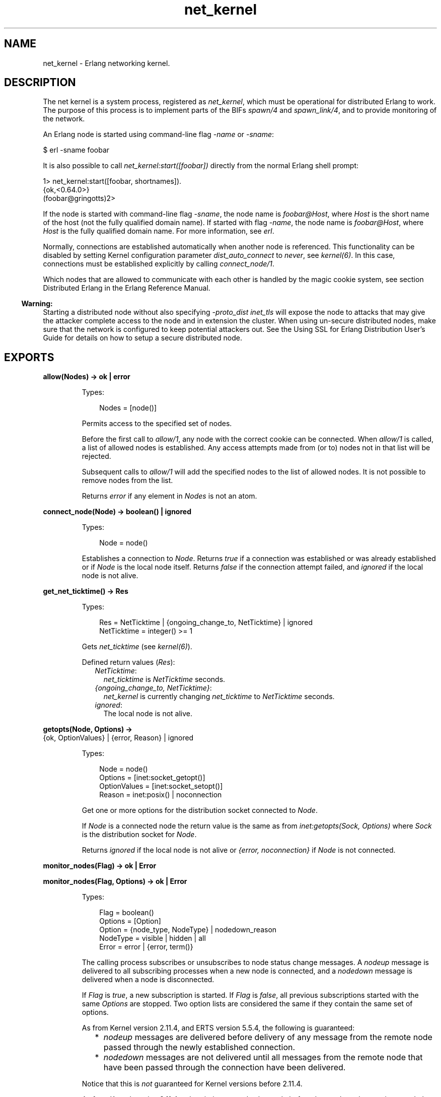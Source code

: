 .TH net_kernel 3 "kernel 7.1" "Ericsson AB" "Erlang Module Definition"
.SH NAME
net_kernel \- Erlang networking kernel.
.SH DESCRIPTION
.LP
The net kernel is a system process, registered as \fInet_kernel\fR\&, which must be operational for distributed Erlang to work\&. The purpose of this process is to implement parts of the BIFs \fIspawn/4\fR\& and \fIspawn_link/4\fR\&, and to provide monitoring of the network\&.
.LP
An Erlang node is started using command-line flag \fI-name\fR\& or \fI-sname\fR\&:
.LP
.nf

$ erl -sname foobar
.fi
.LP
It is also possible to call \fInet_kernel:start([foobar])\fR\& directly from the normal Erlang shell prompt:
.LP
.nf

1> net_kernel:start([foobar, shortnames])\&.
{ok,<0.64.0>}
(foobar@gringotts)2>
.fi
.LP
If the node is started with command-line flag \fI-sname\fR\&, the node name is \fIfoobar@Host\fR\&, where \fIHost\fR\& is the short name of the host (not the fully qualified domain name)\&. If started with flag \fI-name\fR\&, the node name is \fIfoobar@Host\fR\&, where \fIHost\fR\& is the fully qualified domain name\&. For more information, see \fIerl\fR\&\&.
.LP
Normally, connections are established automatically when another node is referenced\&. This functionality can be disabled by setting Kernel configuration parameter \fIdist_auto_connect\fR\& to \fInever\fR\&, see \fIkernel(6)\fR\&\&. In this case, connections must be established explicitly by calling \fIconnect_node/1\fR\&\&.
.LP
Which nodes that are allowed to communicate with each other is handled by the magic cookie system, see section Distributed Erlang in the Erlang Reference Manual\&.
.LP

.RS -4
.B
Warning:
.RE
Starting a distributed node without also specifying \fI-proto_dist inet_tls\fR\& will expose the node to attacks that may give the attacker complete access to the node and in extension the cluster\&. When using un-secure distributed nodes, make sure that the network is configured to keep potential attackers out\&. See the  Using SSL for Erlang Distribution User\&'s Guide for details on how to setup a secure distributed node\&.

.SH EXPORTS
.LP
.nf

.B
allow(Nodes) -> ok | error
.br
.fi
.br
.RS
.LP
Types:

.RS 3
Nodes = [node()]
.br
.RE
.RE
.RS
.LP
Permits access to the specified set of nodes\&.
.LP
Before the first call to \fIallow/1\fR\&, any node with the correct cookie can be connected\&. When \fIallow/1\fR\& is called, a list of allowed nodes is established\&. Any access attempts made from (or to) nodes not in that list will be rejected\&.
.LP
Subsequent calls to \fIallow/1\fR\& will add the specified nodes to the list of allowed nodes\&. It is not possible to remove nodes from the list\&.
.LP
Returns \fIerror\fR\& if any element in \fINodes\fR\& is not an atom\&.
.RE
.LP
.nf

.B
connect_node(Node) -> boolean() | ignored
.br
.fi
.br
.RS
.LP
Types:

.RS 3
Node = node()
.br
.RE
.RE
.RS
.LP
Establishes a connection to \fINode\fR\&\&. Returns \fItrue\fR\& if a connection was established or was already established or if \fINode\fR\& is the local node itself\&. Returns \fIfalse\fR\& if the connection attempt failed, and \fIignored\fR\& if the local node is not alive\&.
.RE
.LP
.nf

.B
get_net_ticktime() -> Res
.br
.fi
.br
.RS
.LP
Types:

.RS 3
Res = NetTicktime | {ongoing_change_to, NetTicktime} | ignored
.br
NetTicktime = integer() >= 1
.br
.RE
.RE
.RS
.LP
Gets \fInet_ticktime\fR\& (see \fIkernel(6)\fR\&)\&.
.LP
Defined return values (\fIRes\fR\&):
.RS 2
.TP 2
.B
\fINetTicktime\fR\&:
\fInet_ticktime\fR\& is \fINetTicktime\fR\& seconds\&.
.TP 2
.B
\fI{ongoing_change_to, NetTicktime}\fR\&:
\fInet_kernel\fR\& is currently changing \fInet_ticktime\fR\& to \fINetTicktime\fR\& seconds\&.
.TP 2
.B
\fIignored\fR\&:
The local node is not alive\&.
.RE
.RE
.LP
.nf

.B
getopts(Node, Options) ->
.B
           {ok, OptionValues} | {error, Reason} | ignored
.br
.fi
.br
.RS
.LP
Types:

.RS 3
Node = node()
.br
Options = [inet:socket_getopt()]
.br
OptionValues = [inet:socket_setopt()]
.br
Reason = inet:posix() | noconnection
.br
.RE
.RE
.RS
.LP
Get one or more options for the distribution socket connected to \fINode\fR\&\&.
.LP
If \fINode\fR\& is a connected node the return value is the same as from \fIinet:getopts(Sock, Options)\fR\& where \fISock\fR\& is the distribution socket for \fINode\fR\&\&.
.LP
Returns \fIignored\fR\& if the local node is not alive or \fI{error, noconnection}\fR\& if \fINode\fR\& is not connected\&.
.RE
.LP
.nf

.B
monitor_nodes(Flag) -> ok | Error
.br
.fi
.br
.nf

.B
monitor_nodes(Flag, Options) -> ok | Error
.br
.fi
.br
.RS
.LP
Types:

.RS 3
Flag = boolean()
.br
Options = [Option]
.br
Option = {node_type, NodeType} | nodedown_reason
.br
NodeType = visible | hidden | all
.br
Error = error | {error, term()}
.br
.RE
.RE
.RS
.LP
The calling process subscribes or unsubscribes to node status change messages\&. A \fInodeup\fR\& message is delivered to all subscribing processes when a new node is connected, and a \fInodedown\fR\& message is delivered when a node is disconnected\&.
.LP
If \fIFlag\fR\& is \fItrue\fR\&, a new subscription is started\&. If \fIFlag\fR\& is \fIfalse\fR\&, all previous subscriptions started with the same \fIOptions\fR\& are stopped\&. Two option lists are considered the same if they contain the same set of options\&.
.LP
As from Kernel version 2\&.11\&.4, and ERTS version 5\&.5\&.4, the following is guaranteed:
.RS 2
.TP 2
*
\fInodeup\fR\& messages are delivered before delivery of any message from the remote node passed through the newly established connection\&.
.LP
.TP 2
*
\fInodedown\fR\& messages are not delivered until all messages from the remote node that have been passed through the connection have been delivered\&.
.LP
.RE

.LP
Notice that this is \fInot\fR\& guaranteed for Kernel versions before 2\&.11\&.4\&.
.LP
As from Kernel version 2\&.11\&.4, subscriptions can also be made before the \fInet_kernel\fR\& server is started, that is, \fInet_kernel:monitor_nodes/[1,2]\fR\& does not return \fIignored\fR\&\&.
.LP
As from Kernel version 2\&.13, and ERTS version 5\&.7, the following is guaranteed:
.RS 2
.TP 2
*
\fInodeup\fR\& messages are delivered after the corresponding node appears in results from \fIerlang:nodes/X\fR\&\&.
.LP
.TP 2
*
\fInodedown\fR\& messages are delivered after the corresponding node has disappeared in results from \fIerlang:nodes/X\fR\&\&.
.LP
.RE

.LP
Notice that this is \fInot\fR\& guaranteed for Kernel versions before 2\&.13\&.
.LP
The format of the node status change messages depends on \fIOptions\fR\&\&. If \fIOptions\fR\& is \fI[]\fR\&, which is the default, the format is as follows:
.LP
.nf

{nodeup, Node} | {nodedown, Node}
  Node = node()
.fi
.LP
If \fIOptions\fR\& is not \fI[]\fR\&, the format is as follows:
.LP
.nf

{nodeup, Node, InfoList} | {nodedown, Node, InfoList}
  Node = node()
  InfoList = [{Tag, Val}]
.fi
.LP
\fIInfoList\fR\& is a list of tuples\&. Its contents depends on \fIOptions\fR\&, see below\&.
.LP
Also, when \fIOptionList == []\fR\&, only visible nodes, that is, nodes that appear in the result of \fIerlang:nodes/0\fR\&, are monitored\&.
.LP
\fIOption\fR\& can be any of the following:
.RS 2
.TP 2
.B
\fI{node_type, NodeType}\fR\&:
Valid values for \fINodeType\fR\&:
.RS 2
.TP 2
.B
\fIvisible\fR\&:
Subscribe to node status change messages for visible nodes only\&. The tuple \fI{node_type, visible}\fR\& is included in \fIInfoList\fR\&\&.
.TP 2
.B
\fIhidden\fR\&:
Subscribe to node status change messages for hidden nodes only\&. The tuple \fI{node_type, hidden}\fR\& is included in \fIInfoList\fR\&\&.
.TP 2
.B
\fIall\fR\&:
Subscribe to node status change messages for both visible and hidden nodes\&. The tuple \fI{node_type, visible | hidden}\fR\& is included in \fIInfoList\fR\&\&.
.RE
.TP 2
.B
\fInodedown_reason\fR\&:
The tuple \fI{nodedown_reason, Reason}\fR\& is included in \fIInfoList\fR\& in \fInodedown\fR\& messages\&.
.RS 2
.LP
\fIReason\fR\& can, depending on which distribution module or process that is used be any term, but for the standard TCP distribution module it is any of the following:
.RE
.RS 2
.TP 2
.B
\fIconnection_setup_failed\fR\&:
The connection setup failed (after \fInodeup\fR\& messages were sent)\&.
.TP 2
.B
\fIno_network\fR\&:
No network is available\&.
.TP 2
.B
\fInet_kernel_terminated\fR\&:
The \fInet_kernel\fR\& process terminated\&.
.TP 2
.B
\fIshutdown\fR\&:
Unspecified connection shutdown\&.
.TP 2
.B
\fIconnection_closed\fR\&:
The connection was closed\&.
.TP 2
.B
\fIdisconnect\fR\&:
The connection was disconnected (forced from the current node)\&.
.TP 2
.B
\fInet_tick_timeout\fR\&:
Net tick time-out\&.
.TP 2
.B
\fIsend_net_tick_failed\fR\&:
Failed to send net tick over the connection\&.
.TP 2
.B
\fIget_status_failed\fR\&:
Status information retrieval from the \fIPort\fR\& holding the connection failed\&.
.RE
.RE
.RE
.LP
.nf

.B
set_net_ticktime(NetTicktime) -> Res
.br
.fi
.br
.nf

.B
set_net_ticktime(NetTicktime, TransitionPeriod) -> Res
.br
.fi
.br
.RS
.LP
Types:

.RS 3
NetTicktime = integer() >= 1
.br
TransitionPeriod = integer() >= 0
.br
Res = 
.br
    unchanged | change_initiated |
.br
    {ongoing_change_to, NewNetTicktime}
.br
NewNetTicktime = integer() >= 1
.br
.RE
.RE
.RS
.LP
Sets \fInet_ticktime\fR\& (see \fIkernel(6)\fR\&) to \fINetTicktime\fR\& seconds\&. \fITransitionPeriod\fR\& defaults to \fI60\fR\&\&.
.LP
Some definitions:
.RS 2
.TP 2
.B
Minimum transition traffic interval (\fIMTTI\fR\&):
\fIminimum(NetTicktime, PreviousNetTicktime)*1000 div 4\fR\& milliseconds\&.
.TP 2
.B
Transition period:
The time of the least number of consecutive \fIMTTI\fR\&s to cover \fITransitionPeriod\fR\& seconds following the call to \fIset_net_ticktime/2\fR\& (that is, ((\fITransitionPeriod*1000 - 1) div MTTI + 1)*MTTI\fR\& milliseconds)\&.
.RE
.LP
If \fINetTicktime < PreviousNetTicktime\fR\&, the \fInet_ticktime\fR\& change is done at the end of the transition period; otherwise at the beginning\&. During the transition period, \fInet_kernel\fR\& ensures that there is outgoing traffic on all connections at least every \fIMTTI\fR\& millisecond\&.
.LP

.RS -4
.B
Note:
.RE
The \fInet_ticktime\fR\& changes must be initiated on all nodes in the network (with the same \fINetTicktime\fR\&) before the end of any transition period on any node; otherwise connections can erroneously be disconnected\&.

.LP
Returns one of the following:
.RS 2
.TP 2
.B
\fIunchanged\fR\&:
\fInet_ticktime\fR\& already has the value of \fINetTicktime\fR\& and is left unchanged\&.
.TP 2
.B
\fIchange_initiated\fR\&:
\fInet_kernel\fR\& initiated the change of \fInet_ticktime\fR\& to \fINetTicktime\fR\& seconds\&.
.TP 2
.B
\fI{ongoing_change_to, NewNetTicktime}\fR\&:
The request is \fIignored\fR\& because \fInet_kernel\fR\& is busy changing \fInet_ticktime\fR\& to \fINewNetTicktime\fR\& seconds\&.
.RE
.RE
.LP
.nf

.B
setopts(Node, Options) -> ok | {error, Reason} | ignored
.br
.fi
.br
.RS
.LP
Types:

.RS 3
Node = node() | new
.br
Options = [inet:socket_setopt()]
.br
Reason = inet:posix() | noconnection
.br
.RE
.RE
.RS
.LP
Set one or more options for distribution sockets\&. Argument \fINode\fR\& can be either one node name or the atom \fInew\fR\& to affect the distribution sockets of all future connected nodes\&.
.LP
The return value is the same as from \fIinet:setopts/2\fR\& or \fI{error, noconnection}\fR\& if \fINode\fR\& is not a connected node or \fInew\fR\&\&.
.LP
If \fINode\fR\& is \fInew\fR\& the \fIOptions\fR\& will then also be added to kernel configration parameters inet_dist_listen_options and inet_dist_connect_options\&.
.LP
Returns \fIignored\fR\& if the local node is not alive\&.
.RE
.LP
.B
start([Name]) -> {ok, pid()} | {error, Reason}
.br
.B
start([Name, NameType]) -> {ok, pid()} | {error, Reason}
.br
.B
start([Name, NameType, Ticktime]) -> {ok, pid()} | {error, Reason}
.br
.RS
.LP
Types:

.RS 3
Name = atom()
.br
NameType = shortnames | longnames
.br
Reason = {already_started, pid()} | term()
.br
.RE
.RE
.RS
.LP
Turns a non-distributed node into a distributed node by starting \fInet_kernel\fR\& and other necessary processes\&.
.LP
Notice that the argument is a list with exactly one, two, or three arguments\&. \fINameType\fR\& defaults to \fIlongnames\fR\& and \fITicktime\fR\& to \fI15000\fR\&\&.
.RE
.LP
.nf

.B
stop() -> ok | {error, Reason}
.br
.fi
.br
.RS
.LP
Types:

.RS 3
Reason = not_allowed | not_found
.br
.RE
.RE
.RS
.LP
Turns a distributed node into a non-distributed node\&. For other nodes in the network, this is the same as the node going down\&. Only possible when the net kernel was started using \fIstart/1\fR\&, otherwise \fI{error, not_allowed}\fR\& is returned\&. Returns \fI{error, not_found}\fR\& if the local node is not alive\&.
.RE
